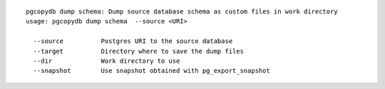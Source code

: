::

   pgcopydb dump schema: Dump source database schema as custom files in work directory
   usage: pgcopydb dump schema  --source <URI> 
   
     --source          Postgres URI to the source database
     --target          Directory where to save the dump files
     --dir             Work directory to use
     --snapshot        Use snapshot obtained with pg_export_snapshot

